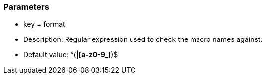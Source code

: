=== Parameters

* key = format
* Description: Regular expression used to check the macro names against.
* Default value:  ^([A-Z0-9_]*|[a-z0-9_]*)$


